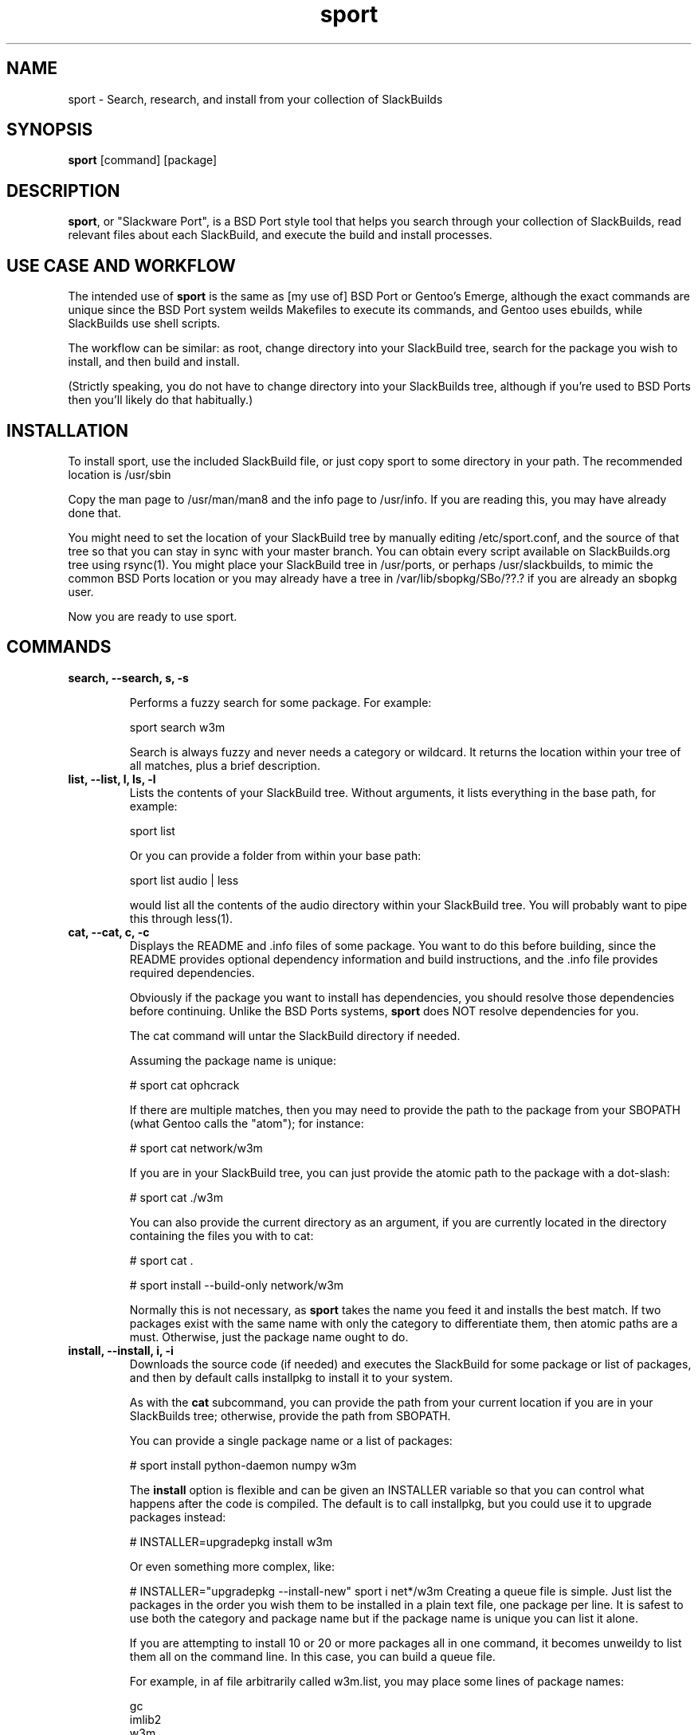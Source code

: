 .\" sport - Slackware Port
.TH "sport" "8" ""  "Klaatu" ""
.SH "NAME"
sport \- Search, research, and install from your collection of SlackBuilds
.SH "SYNOPSIS"
\fBsport\fP [command] [package]
.SH "DESCRIPTION"
.PP 
\fBsport\fP, or "Slackware Port", is a BSD Port style tool that helps
you search through your collection of SlackBuilds, read relevant files
about each SlackBuild, and execute the build and install processes.
.PP
.SH USE CASE AND WORKFLOW
The intended use of \fBsport\fP is the same as [my use of] BSD Port or
Gentoo's Emerge, although the exact commands are unique since the BSD
Port system weilds Makefiles to execute its commands, and Gentoo uses
ebuilds, while SlackBuilds use shell scripts.
.PP
The workflow can be similar: as root, change directory into your
SlackBuild tree, search for the package you wish to install, and then
build and install.
.PP
(Strictly speaking, you do not have to change directory into your
SlackBuilds tree, although if you're used to BSD Ports then you'll
likely do that habitually.)
.SH INSTALLATION
To install sport, use the included SlackBuild file, or just copy sport
to some directory in your path. The recommended location is /usr/sbin
.PP
Copy the man page to /usr/man/man8 and the info page to /usr/info. If
you are reading this, you may have already done that.
.PP
You might need to set the location of your SlackBuild tree by manually
editing /etc/sport.conf, and the source of that tree so that you can
stay in sync with your master branch. You can obtain every script
available on SlackBuilds.org tree using rsync(1). You might place your
SlackBuild tree in /usr/ports, or perhaps /usr/slackbuilds, to mimic
the common BSD Ports location or you may already have a
tree in /var/lib/sbopkg/SBo/??.?  if you are already an sbopkg user.
.PP
Now you are ready to use sport.
.SH COMMANDS
.B search, --search, s, -s
.IP
Performs a fuzzy search for some package. For example\&:
.IP
sport search w3m\&
.IP
Search is always fuzzy and never needs a category or wildcard. It
returns the location within your tree of all matches, plus a brief
description.
.TP
.B list, --list, l, ls, -l
Lists the contents of your SlackBuild tree. Without arguments, it
lists everything in the base path, for example\&:
.IP
sport list\&
.IP
Or you can provide a folder from within your base path\&:
.IP
sport list audio\& | less
.IP
would list all the contents of the audio directory within your
SlackBuild tree. You will probably want to pipe this through less(1).
.PP
.TP 
.B cat, --cat, c, -c
Displays the README and \&.info files of some package. You want to
do this before building, since the README provides optional dependency
information and build instructions, and the .info file provides
required dependencies.
.IP
Obviously if the package you want to install has dependencies, you
should resolve those dependencies before continuing. Unlike the BSD
Ports systems, \fBsport\fP does NOT resolve dependencies for you.
.IP
The cat command will untar the SlackBuild directory if needed.
.IP
Assuming the package name is unique:
.IP
# sport cat ophcrack 
.IP
If there are multiple matches, then you may need to provide the path
to the package from your SBOPATH (what Gentoo calls the "atom"); for
instance:
.IP
# sport cat network/w3m
.IP
If you are in your SlackBuild tree, you can just provide the atomic
path to the package with a dot-slash:
.IP
# sport cat ./w3m
.IP
You can also provide the current directory as an argument, if you are
currently located in the directory containing the files you with to
cat:
.IP
# sport cat .
.IP 
# sport install --build-only network/w3m
.IP
Normally this is not necessary, as \fBsport\fP takes the name you feed
it and installs the best match. If two packages exist with the same
name with only the category to differentiate them, then atomic paths
are a must. Otherwise, just the package name ought to do.
.TP
.B install, --install, i, -i
Downloads the source code (if needed) and executes the SlackBuild for
some package or list of packages, and then by default calls installpkg
to install it to your system.
.IP
As with the \fBcat\fP subcommand, you can provide the path from your
current location if you are in your SlackBuilds tree; otherwise,
provide the path from SBOPATH.
.IP
You can provide a single package name or a list of packages:
.IP
# sport install python-daemon numpy w3m
.IP
The \fBinstall\fP option is flexible and can be given an INSTALLER
variable so that you can control what happens after the code is
compiled. The default is to call installpkg, but you could use it to
upgrade packages instead:
.IP
# INSTALLER=upgradepkg install w3m 
.IP
Or even something more complex, like:
.IP
# INSTALLER="upgradepkg --install-new" sport i net*/w3m
Creating a queue file is simple. Just list the packages in the order
you wish them to be installed in a plain text file, one package per
line. It is safest to use both the category and package name but if
the package name is unique you can list it alone.
.IP
If you are attempting to install 10 or 20 or more packages all in one
command, it becomes unweildy to list them all on the command
line. In this case, you can build a queue file.
.IP
For example, in af file arbitrarily called w3m.list, you may place
some lines of package names:
.RS
.sp
gc
.br
imlib2
.br
w3m
.RE       
.IP
To process this queue file, simply pipe the contents of your queue
file into sport:
.IP
# sport install $(<w3m.list)
.IP
You may find yourself building a queue file from top down, listing
packages starting from the thing you actually want to install down to
the very first thing you actually must install for the builds to
work. In this case, you will want to process the queue file in
reverse. The easiest way to do this is to generate an upside-down
queue file:
.IP
# tac w3m.list > w3m.tac ; sport i $(<w3m.tac)
.IP
You can utilize this to upgrade a sequence of packages; if you are
upgrading ffmpeg, for instance, and want to also upgrade all of its
many codecs, you could create a queue file that will rebuild all of
the necessary componenets:
.IP
# MAKEOPTS="-j8" INSTALLER=upgradepkg sport i $(<ffmpeg.list)
.TP
.B build, --build-only, b, -b
Instead of installing, this only builds the packages, leaving them in
the build directory, never invoking installpkg(8). This is useful if
you run sport on a separate build machine.
.IP
As with \fBcat\fP, you can just provide the package name:
.IP
# sport install --build-only w3m
.IP
Unless there are multiple potential matches, in which case you must
either be in the directory containing the SlackBuild, or provide the
path to the package from your SBOPATH.
.IP
.TP 
.B check, --check, k, -k
Checks /var/log/packages to see if a package is installed. Very fuzzy
search; not meant to replace pkgtool, just a convenience.
.TP
.B clean, --clean, n, -n
Removes the directory containing the source code and SlackBuild. It of
course leaves any compressed copy of your SlackBuild directory (the
SlackBuild.org structure). If you are not using the SlackBuild.org
tree, then you should either keep your originals as compressed
archives or do you should probably not use the \fBclean\fP command.
.IP
The order in which you use \fBclean\fP matters. Do you want to clean the
sources first and then install? 
.IP
# sport clean install numpy
.IP
Or do you mean to install first, and then clean?
.IP
# sport install numpy clean
.TP
.B rsync, --rsync, r, -r
Synchronizes your local tree with your source tree, as defined in the
sport script itself. This is no different than doing a manual
rsync, it only offers the convenience of not having to type in the
paths every time you want to sync. 
.IP
# sport rsync
.IP
Pulls in any updates for your tree via rsync.
.IP
Because it does not make sense install something and then sync your
source tree, rsync always runs first. If for some reason you want to
install someting and then rsync, use the commands separately.
.TP
.B version, --version, v, -v
Returns the version of Slackport that you have installed. Also, if
there is an internet connection available, checks to see if a new
version is available. Helpful, no?

.SH CUSTOMIZING BUILD SCRIPTS
.PP
Let's say you want to make some custom changes to a SlackBuild. For
example, you might need to build GraphicsMagick without X11 support
for a server without X libs installed.
.PP
In this case, you would cd to your SlackBuilds directory, untar the
GraphicsMagick tarball, modify the SlackBuild, and then run sport -i
or sport -b. By default, sport does not clobber an existing unarchived
version of a SlackBuild.
.PP
To clear out customized scripts, you can remove the directory manually
or use 'sport clean', although sport clears ALL untarred directories,
so if you have customized versions that you want to keep, you should
not use that.

.SH UPDATES
.TP
Updating applications in Slackware is usually done with
.PP
# upgradepkg /tmp/example-0.2-noarch-1_SBo.tgz
.PP
Updating via sport is no different. For example, if version 99 of
sport has just been released, you would download it and use sport to build
it:
.PP
# sport build ./sport.SlackBuild
.PP
And then use upgradepkg to install:
.PP
# upgradepkg /tmp/sport*99*tgz 

.SH "SEE ALSO"
.nf
.I slackpkg (8)
.I pkgtool (8)
.I installpkg (8)
.URL http://slackermedia.info/sport
.URL http://gitorious.org/slackport
.fi

.PP
.SH "AUTHORS"
.nf
Klaatu (klaatu@member.fsf.org)
.fi

.PP
.SH "BUGS"
Report via email or on gitorious.org. Also feel free to fix them and
request a merge.
.fi
